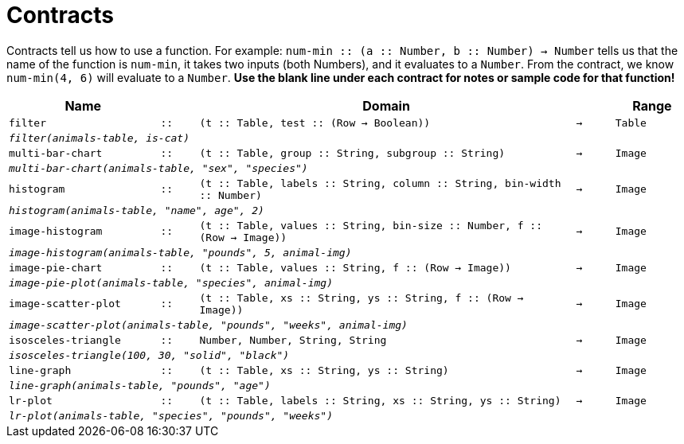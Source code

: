[.landscape]
= Contracts

Contracts tell us how to use a function. For example: `num-min {two-colons} (a {two-colons} Number, b {two-colons} Number) -> Number` tells us that the name of the function is  `num-min`, it takes two inputs (both Numbers), and it evaluates to a  `Number`. From the contract, we know  `num-min(4, 6)` will evaluate to a  `Number`. *Use the blank line under each contract for notes or sample code for that function!*

[.contracts-table, cols="4,1,10,1,2", options="header", grid="rows"]
|===
|Name||Domain||Range

| `filter`
| `{two-colons}`
| `(t {two-colons} Table, test {two-colons} (Row -> Boolean))`
| `->`
| `Table`
5+|`_filter(animals-table, is-cat)_`

| `multi-bar-chart`
| `{two-colons}`
| `(t {two-colons} Table, group {two-colons} String, subgroup {two-colons} String)`
| `->`
| `Image`
5+|`_multi-bar-chart(animals-table, "sex", "species")_`

| `histogram`
| `{two-colons}`
| `(t {two-colons} Table, labels {two-colons} String, column {two-colons} String, bin-width {two-colons} Number)`
| `->`
| `Image`
5+|`_histogram(animals-table, "name", age", 2)_`

| `image-histogram`
| `{two-colons}`
| `(t {two-colons} Table, values {two-colons} String, bin-size {two-colons} Number, f {two-colons} (Row -> Image))`
| `->`
| `Image`
5+|`_image-histogram(animals-table, "pounds", 5, animal-img)_`

| `image-pie-chart`
| `{two-colons}`
| `(t {two-colons} Table, values {two-colons} String, f {two-colons} (Row -> Image))`
| `->`
| `Image`
5+|`_image-pie-plot(animals-table, "species", animal-img)_`

| `image-scatter-plot`
| `{two-colons}`
| `(t {two-colons} Table, xs {two-colons} String, ys {two-colons} String, f {two-colons} (Row -> Image))`
| `->`
| `Image`
5+|`_image-scatter-plot(animals-table, "pounds", "weeks", animal-img)_`

| `isosceles-triangle`
| `{two-colons}`
| `Number, Number, String, String`
| `->`
| `Image`
5+| `_isosceles-triangle(100, 30, "solid", "black")_`

| `line-graph`
| `{two-colons}`
| `(t {two-colons} Table, xs {two-colons} String, ys {two-colons} String)`
| `->`
| `Image`
5+|`_line-graph(animals-table, "pounds", "age")_`

| `lr-plot`
| `{two-colons}`
| `(t {two-colons} Table, labels {two-colons} String, xs {two-colons} String, ys {two-colons} String)`
| `->`
| `Image`
5+|`_lr-plot(animals-table, "species", "pounds", "weeks")_`

|===
